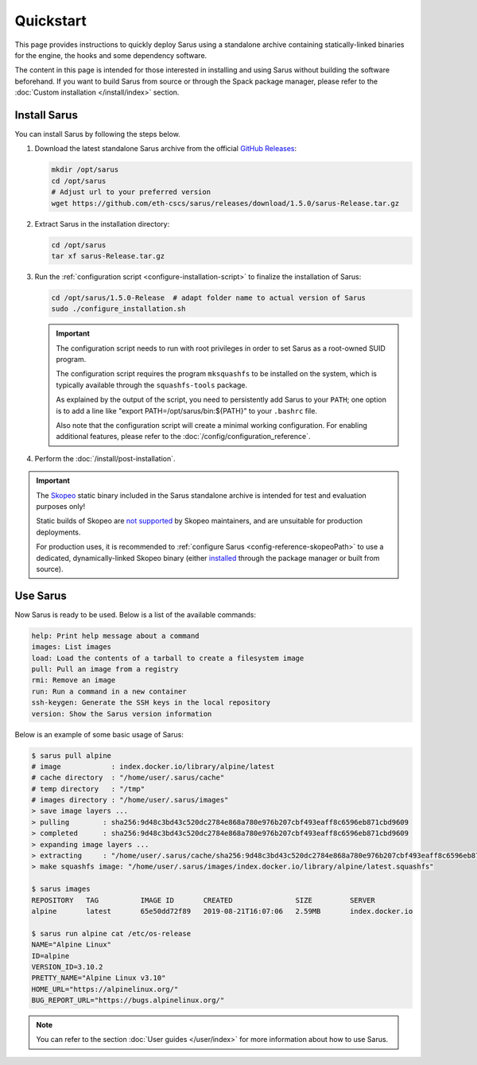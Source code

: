 **********
Quickstart
**********

This page provides instructions to quickly deploy Sarus using a standalone
archive containing statically-linked binaries for the engine, the hooks and
some dependency software.

The content in this page is intended for those interested in installing and
using Sarus without building the software beforehand.
If you want to build Sarus from source or through the Spack package manager,
please refer to the :doc:`Custom installation </install/index>` section.


Install Sarus
=============

You can install Sarus by following the steps below.

1. Download the latest standalone Sarus archive from the official `GitHub Releases <https://github.com/eth-cscs/sarus/releases>`_:

   .. code-block:: bash

       mkdir /opt/sarus
       cd /opt/sarus
       # Adjust url to your preferred version
       wget https://github.com/eth-cscs/sarus/releases/download/1.5.0/sarus-Release.tar.gz

2. Extract Sarus in the installation directory:

   .. code-block:: bash

       cd /opt/sarus
       tar xf sarus-Release.tar.gz

3. Run the :ref:`configuration script <configure-installation-script>` to
   finalize the installation of Sarus:

   .. code-block:: bash

       cd /opt/sarus/1.5.0-Release  # adapt folder name to actual version of Sarus
       sudo ./configure_installation.sh

   .. important::
       The configuration script needs to run with root privileges in order to
       set Sarus as a root-owned SUID program.

       The configuration script requires the program ``mksquashfs`` to be installed
       on the system, which is typically available through the ``squashfs-tools`` package.

       As explained by the output of the script, you need to persistently add Sarus to your
       ``PATH``; one option is to add a line like "export PATH=/opt/sarus/bin:${PATH}" to
       your ``.bashrc`` file.

       Also note that the configuration script will create a minimal working configuration.
       For enabling additional features, please refer to the :doc:`/config/configuration_reference`.

4. Perform the :doc:`/install/post-installation`.

.. important::
    The `Skopeo <https://github.com/containers/skopeo>`_ static binary included
    in the Sarus standalone archive is intended for test and evaluation purposes
    only!

    Static builds of Skopeo are `not supported <https://github.com/containers/skopeo/blob/main/install.md#building-a-static-binary>`_
    by Skopeo maintainers, and are unsuitable for production deployments.

    For production uses, it is recommended to :ref:`configure Sarus <config-reference-skopeoPath>`
    to use a dedicated, dynamically-linked Skopeo binary
    (either `installed <https://github.com/containers/skopeo/blob/main/install.md>`_
    through the package manager or built from source).


Use Sarus
=========

Now Sarus is ready to be used. Below is a list of the available commands:

.. code-block:: bash

    help: Print help message about a command
    images: List images
    load: Load the contents of a tarball to create a filesystem image
    pull: Pull an image from a registry
    rmi: Remove an image
    run: Run a command in a new container
    ssh-keygen: Generate the SSH keys in the local repository
    version: Show the Sarus version information

Below is an example of some basic usage of Sarus:

.. code-block:: bash

    $ sarus pull alpine
    # image            : index.docker.io/library/alpine/latest
    # cache directory  : "/home/user/.sarus/cache"
    # temp directory   : "/tmp"
    # images directory : "/home/user/.sarus/images"
    > save image layers ...
    > pulling        : sha256:9d48c3bd43c520dc2784e868a780e976b207cbf493eaff8c6596eb871cbd9609
    > completed      : sha256:9d48c3bd43c520dc2784e868a780e976b207cbf493eaff8c6596eb871cbd9609
    > expanding image layers ...
    > extracting     : "/home/user/.sarus/cache/sha256:9d48c3bd43c520dc2784e868a780e976b207cbf493eaff8c6596eb871cbd9609.tar"
    > make squashfs image: "/home/user/.sarus/images/index.docker.io/library/alpine/latest.squashfs"

    $ sarus images
    REPOSITORY   TAG          IMAGE ID       CREATED               SIZE         SERVER
    alpine       latest       65e50dd72f89   2019-08-21T16:07:06   2.59MB       index.docker.io

    $ sarus run alpine cat /etc/os-release
    NAME="Alpine Linux"
    ID=alpine
    VERSION_ID=3.10.2
    PRETTY_NAME="Alpine Linux v3.10"
    HOME_URL="https://alpinelinux.org/"
    BUG_REPORT_URL="https://bugs.alpinelinux.org/"

.. note::
    You can refer to the section :doc:`User guides </user/index>`
    for more information about how to use Sarus.
